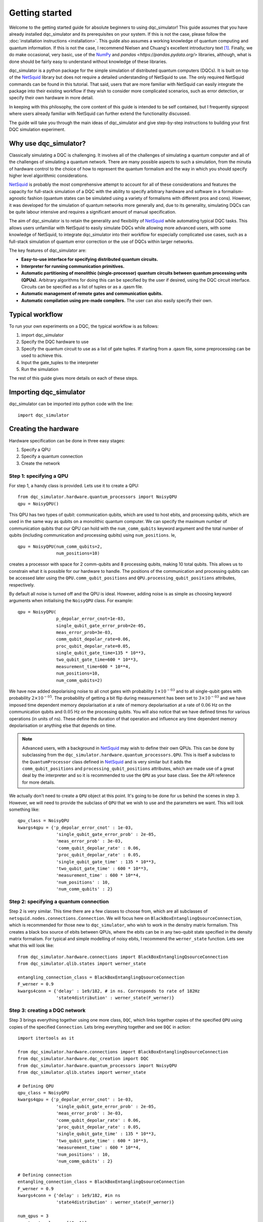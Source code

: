 ***************
Getting started
***************

Welcome to the getting started guide for absolute beginners to using
dqc_simulator! This guide assumes that you have already installed 
dqc_simulator and its prerequisites on your system. If this is not 
the case, please follow the 
:doc:`installation instructions <installation>`. This guide also assumes  
a working knowledge of quantum computing and quantum information. 
If this is not the case, I recommend Nielsen and Chuang's excellent
introductory text [1]_. Finally, we do make occasional, very basic, use of the 
`NumPy <https://numpy.org/>`_ and `pandas <https://pandas.pydata.org/>` libraries,
although, what is done should be fairly easy to understand without knowledge of 
these libraries.

dqc_simulator is a python package for the simple simulation of 
distributed quantum computers (DQCs). It is built on top of the
`NetSquid <https://netsquid.org/>`_ library but does not require 
a detailed understanding of NetSquid to use. The only required 
NetSquid commands can be found in this tutorial. That said, users that 
are more familiar with NetSquid can easily integrate the package 
into their existing workflow if they wish to consider more complicated
scenarios, such as error detection, or specify their own hardware in 
more detail. 

In keeping with this philosophy, the core content of this guide is 
intended to be self contained, but I frequently signpost where users
already familiar with NetSquid can further extend the functionality
discussed.

The guide will take you through the main ideas of dqc_simulator and 
give step-by-step instructions to building your first DQC simulation experiment.

Why use dqc_simulator?
======================

Classically simulating a DQC is challenging. It involves all of the challenges of simulating 
a quantum computer and all of the challenges of simulating a quantum network. There are many
possible aspects to such a simulation, from the minutia of hardware control to the choice 
of how to represent the quantum formalism and the way in which you should specify higher 
level algorithmic considerations.

`NetSquid <https://netsquid.org/>`_ is probably the most comprehensive attempt to account 
for all of these considerations and features the capacity for full-stack simulation of a 
DQC with the ability to specify arbitrary hardware and software in a formalism-agnostic 
fashion (quantum states can be simulated using a variety of formalisms with different pros
and cons). However, it was developed 
for the simulation of quantum networks more generally and, due to its generality, simulating
DQCs can be quite labour intensive and requires a significant amount of manual specification.

The aim of dqc_simulator is to retain the generality and flexibility of 
`NetSquid <https://netsquid.org/>`_ while automating typical DQC tasks. This allows 
users unfamiliar with NetSquid to easily simulate DQCs while allowing more advanced users,
with some knowledge of NetSquid, to integrate dqc_simulator into their workflow for 
especially complicated use cases, such as a full-stack simulation of quantum error correction
or the use of DQCs within larger networks. 

The key features of dqc_simulator are:

*  **Easy-to-use interface for specifying distributed quantum circuits.**
*  **Interpreter for running communication primitives.**
*  **Automatic partitioning of monolithic (single-processor)**
   **quantum circuits between quantum processing units (QPUs).** Arbitrary
   algorithms for doing this can be specified by the user
   if desired, using the DQC circuit interface. Circuits
   can be specified as a list of tuples or as a .qasm
   file.
*  **Automatic management of remote gates and communication qubits.**
*  **Automatic compilation using pre-made compilers.** The user
   can also easily specify their own.

Typical workflow
================

To run your own experiments on a DQC, the typical workflow is as 
follows:

1. import dqc_simulator
2. Specify the DQC hardware to use
3. Specify the quantum circuit to use as a list of gate tuples. If starting from a 
   .qasm file, some preprocessing can be used to achieve this.
4. Input the gate_tuples to the interpreter
5. Run the simulation 

The rest of this guide gives more details on each of these steps. 

Importing dqc_simulator
=======================

dqc_simulator can be imported into python code with the line: ::

       import dqc_simulator

Creating the hardware
=====================

Hardware specification can be done in three easy stages:

1. Specify a QPU
2. Specify a quantum connection
3. Create the network

Step 1: specifying a QPU
------------------------

For step 1, a handy class is provided. Lets use it to create a 
QPU: ::

      from dqc_simulator.hardware.quantum_processors import NoisyQPU
      qpu = NoisyQPU()

This QPU has two types of qubit: communication qubits, which 
are used to host ebits, and processing qubits, which are used in 
the same way as qubits on a monolithic quantum computer. We can specify
the maximum number of communication qubits that our QPU can hold
with the ``num_comm_qubits`` keyword argument and the total number 
of qubits (including communication and processing qubits) using
``num_positions``. Ie, ::

   qpu = NoisyQPU(num_comm_qubits=2,
                  num_positions=10)

creates a processor with space for 2 comm-qubits and 8 processing 
qubits, making 10 total qubits. This allows us to constrain what 
it is possible for our hardware to handle. The positions of the 
communication and processing qubits can be accessed later
using the ``QPU.comm_qubit_positions`` and 
``QPU.processing_qubit_positions`` attributes, respectively.

By default all noise is turned off and the QPU is ideal. However,
adding noise is as simple as choosing keyword arguments when 
initialising the ``NoisyQPU`` class. For example: ::

   qpu = NoisyQPU(
                  p_depolar_error_cnot=1e-03,
                  single_qubit_gate_error_prob=2e-05,
                  meas_error_prob=3e-03,
                  comm_qubit_depolar_rate=0.06,
                  proc_qubit_depolar_rate=0.05,
                  single_qubit_gate_time=135 * 10**3,
                  two_qubit_gate_time=600 * 10**3,
                  measurement_time=600 * 10**4, 
                  num_positions=10,
                  num_comm_qubits=2)

We have now added depolarising noise to all cnot gates with 
probability :math:`1 \times 10^{-03}` and to all single-qubit 
gates with probability :math:`2 \times 10^{-05}`. The probability
of getting a bit flip during measurement has been set to 
:math:`3 \times 10^{-03}` and we have imposed time dependent 
memory depolarisation at a rate of memory depolarisation at a 
rate of :math:`0.06` Hz on the communication qubits and 
:math:`0.05` Hz on the processing qubits. You will also
notice that we have defined times for various operations (in 
units of ns). These define the duration of that operation and
influence any time dependent memory depolarisation or anything 
else that depends on time.
   
.. note::
   Advanced users, with a background in
   `NetSquid <https://netsquid.org/>`_ may wish to define their
   own QPUs. This can be done by subclassing from the
   ``dqc_simulator.hardware.quantum_processors.QPU``. This is itself
   a subclass to the ``QuantumProcessor`` class defined in 
   `NetSquid <https://netsquid.org/>`_ and is very similar but 
   it adds the ``comm_qubit_positions`` and 
   ``processing_qubit_positions`` attributes, which are made use 
   of a great deal by the interpreter and so it is recommended 
   to use the ``QPU`` as your base class. See the API reference for
   more details.

We actually don't need to create a ``QPU`` object at this point. 
It's going to be done for us behind the scenes in step 3.
However, we will need to provide the subclass of 
``QPU`` that we wish to use and the parameters we want. This 
will look something like: ::

      qpu_class = NoisyQPU
      kwargs4qpu = {'p_depolar_error_cnot' : 1e-03,
                     'single_qubit_gate_error_prob' : 2e-05,
                     'meas_error_prob' : 3e-03,
                     'comm_qubit_depolar_rate' : 0.06,
                     'proc_qubit_depolar_rate' : 0.05,
                     'single_qubit_gate_time' : 135 * 10**3,
                     'two_qubit_gate_time' : 600 * 10**3,
                     'measurement_time' : 600 * 10**4, 
                     'num_positions' : 10,
                     'num_comm_qubits' : 2}

Step 2: specifying a quantum connection
---------------------------------------

Step 2 is very similar. This time there are a few classes to choose from,
which are all subclasses of ``netsquid.nodes.connections.Connection``.
We will focus here on ``BlackBoxEntanglingQsourceConnection``, which is 
recommended for those new to ``dqc_simulator``, who wish to work in 
the densitry matrix formalism. This creates a black box source of 
ebits between QPUs, where the ebits can be in any two-qubit state
specified in the density matrix formalism. For typical and simple  
modelling of noisy ebits, I recommend the ``werner_state`` function. 
Lets see what this will look like: ::

      from dqc_simulator.hardware.connections import BlackBoxEntanglingQsourceConnection
      from dqc_simulator.qlib.states import werner_state

      entangling_connection_class = BlackBoxEntanglingQsourceConnection
      F_werner = 0.9
      kwargs4conn = {'delay' : 1e9/182, # in ns. Corresponds to rate of 182Hz
                     'state4distribution' : werner_state(F_werner)}

.. _creating_a_dqc_network:

Step 3: creating a DQC network
------------------------------

Step 3 brings everything together using one more class,
``DQC``, which links together copies of the specified
``QPU`` using copies of the specified ``Connection``. Lets bring everything 
together and see ``DQC`` in action: ::

      import itertools as it

      from dqc_simulator.hardware.connections import BlackBoxEntanglingQsourceConnection
      from dqc_simulator.hardware.dqc_creation import DQC
      from dqc_simulator.hardware.quantum_processors import NoisyQPU
      from dqc_simulator.qlib.states import werner_state

      # Defining QPU
      qpu_class = NoisyQPU
      kwargs4qpu = {'p_depolar_error_cnot' : 1e-03,
                     'single_qubit_gate_error_prob' : 2e-05,
                     'meas_error_prob' : 3e-03,
                     'comm_qubit_depolar_rate' : 0.06,
                     'proc_qubit_depolar_rate' : 0.05,
                     'single_qubit_gate_time' : 135 * 10**3,
                     'two_qubit_gate_time' : 600 * 10**3,
                     'measurement_time' : 600 * 10**4, 
                     'num_positions' : 10,
                     'num_comm_qubits' : 2}

      # Defining connection
      entangling_connection_class = BlackBoxEntanglingQsourceConnection
      F_werner = 0.9
      kwargs4conn = {'delay' : 1e9/182, #in ns
                     'state4distribution' : werner_state(F_werner)}

      num_qpus = 3
      quantum_topology = [(0, 1)]
      classical_topology = list(it.combinations(range(3), 2))
      dqc = DQC(entangling_connection_class, num_qpus,
                  quantum_topology, classical_topology,
                  qpu_class=qpu_class,
                  **kwargs4qpu, **kwargs4conn)

This creates a distributed quantum computer (``DQC``) with three 
QPUs, two of which are connected by an entangling connection 
over which ebits can be distributed. All of the qubits are 
connected classically. Alternative network topologies can 
be specified by changing the ``quantum_topology`` and 
``classical_topology`` arguments.

Behind the scenes, QPUs have been assigned to network nodes
which conventionally have the names 'node_ii' for where ii
is an integer between 0 and ``num_qpus`` - 1. These nodes 
can be accessed using the ``DQC.nodes`` attribute.

Creating the software
=====================

Now we have the hardware made, we want to make some software 
to run on it. dqc_simulator facilitates two ways of specifying
distributed quantum circuits: either a pre-partioned circuit can be specified
or a monolithic quantum circuit can be specified, which will be 
partitioned for you. We will start with the former option.

Partitioned circuit
-------------------

Specifying a partitioned circuit
^^^^^^^^^^^^^^^^^^^^^^^^^^^^^^^^

Partitioned quantum circuits are specified as lists of gate
tuples. The following types of tuples are allowed:

1. **For single-qubit gate**: (``gate_instr``, ``qubit_index``, ``node_name``)
2. **For local two-qubit gate**: (``gate_instr``, ``qubit_index0``, ``node_name0``, ``qubit_index1``, ``node_name1``)
3. **For remote two-qubit gate**: (``gate_instr`` or ``gate_instrs``, ``qubit_index0``, ``node_name0``, ``qubit_index1``, ``node_name1``, ``scheme``)

where

* ``gate_instr`` : ``netsquid.components.instructions.Instruction``
   The quantum gate to use. For the ``NoisyQPU`` defined earlier, 
   the allowed instructions are:

   * ``netsquid.components.instructions.INSTR_INIT`` which initialises a qubit or qubits,
     each in the state :math:`|0\rangle`. 
   * ``netsquid.components.instructions.INSTR_H`` : the Hadamard gate.
   * ``netsquid.components.instructions.INSTR_X`` : the Pauli X gate.
   * ``netsquid.components.instructions.INSTR_Z`` : the Pauli Z gate.
   * ``netsquid.components.instructions.INSTR_S`` : the S, or phase, gate.
   * ``dqc_simulator.qlib.gates.INSTR_S_DAGGER`` : the hermitian conjugate of the S gate.
   * ``netsquid.components.instructions.INSTR_T`` : the T gate, or :math:`\frac{\pi}{8}`, gate.
   * ``dqc_simulator.qlib.gates.INSTR_T_DAGGER`` : the hermitian conjugate of the T gate.
   * ``netsquid.components.instructions.INSTR_CNOT`` : the CNOT gate.
   * ``netsquid.components.instructions.INSTR_CZ`` : the CZ gate.
   * ``netsquid.components.instructions.INSTR_MEASURE`` : a computational basis measurement
   * ``dqc_simulator.qlib.gates.INSTR_SINGLE_QUBIT_UNITARY`` : which allows advanced users 
     to specify an arbitary single remote gate by specifying an 
     operation. See ``netsquid.components.qprogram.QuantumProgram.apply``.   
   * ``netsquid.components.instructions.INSTR_SWAP``. The SWAP gate. This is implemented 
     using three CNOT gates. See Fig. 1.7 of Ref. [1]_.
   * ``dqc_simulator.qlib.gates.INSTR_TWO_QUBIT_UNITARY`` : similar to
     ``INSTR_SINGLE_QUBIT_UNITARY`` but for two qubit gates.
   * ``dqc_simulator.qlib.gates.INSTR_SINGLE_QUBIT_NEGLIBIBLE_TIME`` : similar to 
     ``INSTR_SINGLE_QUBIT_UNITARY`` but for ideal and almost instantaneous single-qubit gates.
   * ``dqc_simulator.qlib.gates.INSTR_TWO_QUBIT_NEGLIGIBLE_TIME`` : similar to 
     ``INSTR_SINGLE_QUBIT_NEGLIBIBLE_TIME`` but for two qubit gates.
* ``qubit_index`` or ``qubit_index_ii`` for :math:`ii \in \{0, 1\}` : int or list of int
   The index of qubit to act the gate instruction on. If the ``gate_instr`` is 
   ``instr.INSTR_INIT`` a list of qubits can be used. Communication qubits are 
   specified with the index -1. However, in most cases only processing qubit 
   indices should be used, even for remote gates. Either way, the interpreter 
   discussed in the next section will automatically handle which communication
   qubits are used.
* ``node_name`` or ``node_name_ii`` : str
   The QPU node to act on. This is the QPU node where the qubit specified by the 
   preceding ``qubit_index`` resides.
* ``scheme`` : str
   The type of remote gate to use. The options are: 'cat', '1tp', '2tp', 'tp_safe'. See Fig. 
   2 of Ref. [2]_ for more details. 'cat' and 'TP-safe' are often alternatively referred to as 
   'telegate' and 'teledata', respectively in the literature. Be aware that '1tp' and '2tp'
   do not leave qubits where they started off.
* ``gate_instrs`` : list of tuples
   Local gates that should applied during a remote gate prior to disentangling for 
   'cat' or teleporting back for 'tp_safe'. This allows compound remote gates to be 
   defined. The tuples should have the form specified for type 1 or type 2 gate tuples 
   defined above (ie, for local single or two-qubit gates).

Running a partitioned circuit
^^^^^^^^^^^^^^^^^^^^^^^^^^^^^

Once the partitioned circuit has been specified, it is easy to run. ``dqc_simulator`` 
defines an interpreter for pre-partitioned circuits called ``DQCMasterProtocol``.

If we create the hardware as above, we can run a quantum circuit on it as follows: ::

      import netsquid as ns
      from netsquid.components import instructions as instr

      from dqc_simulator.software.dqc_control import DQCMasterProtocol

      # Defining the gates 
      gate_tuples = [(instr.INSTR_INIT, range(2, 5), 'node_0'),
                     (instr.INSTR_INIT, range(2, 5), 'node_1'),
                     (instr.INSTR_INIT, range(2, 5), 'node_2'),
                     (instr.INSTR_H, 2, 'node_0'),
                     (instr.INSTR_CNOT, 2, 'node_0', 2, 'node_1', 'cat')]

      # Running the circuit
      protocol = DQCMasterProtocol(gate_tuples, nodes=dqc.nodes)
      protocol.start()
      ns.sim_run()

This has run the simulation but right now we have not taken any results. Users 
familiar with NetSquid will know that we can see the changes we have made 
by inspecting the hardware. See the NetSquid 
`tutorial <https://docs.netsquid.org/latest-release/tutorial.intro.html>`_. However,
as NetSquid users will also know, this is not necessary. We will explore how to 
take simulation results in a :ref:`later section <taking_simulation_results>`.

Starting with a monolithic circuit in openQASM 2.0
--------------------------------------------------

When starting with a monolithic circuit defined in openQASM 2.0, some processing is needed
to get gate_tuples like the ones in the previous section.

For this demonstration, please put an openQASM 2.0 (.qasm) file and the include (.inc) file
that the .qasm file will import with the include statement in your working directory or 
any other accessible directory whose path you know.
I will be using a file, defining a GHZ generation circuit, from
`MQT Bench benchmarking suite <https://www.cda.cit.tum.de/mqtbench/>` which can be 
downloaded by following the `link <https://www.cda.cit.tum.de/mqtbench/>` and 
selecting the ``GHZ State`` box under the ``Benchmark Selection`` section and 
the ``Qiskit`` box in the ``Target-independent level`` subsection of the 
``Abstraction Level Selection`` section before clicking the 
``Download selected Benchmarks`` button.

With this done, we can convert the .qasm file to a form that dqc\_simulator will understand
as follows: ::

      import netsquid as ns

      # from dqc_simulator.software.ast2dqc_circuit import Ast2DqcCircuitTranslator
      from dqc_simulator.software.compiler_preprocessing import preprocess_qasm_to_compilable_monolithic as preprocess
      from dqc_simulator.software.dqc_control import DQCMasterProtocol
      from dqc_simulator.software.partitioner import ( 
         first_come_first_served_qubits_to_qpus as allocate,
         partition_gate_tuples as partition)
      from dqc_simulator.software.qasm2ast import qasm2ast

      # import .qasm file and convert to gate_tuples for monolithic_circuit
      filepath = 'ghz_indep_qiskit_5.qasm' # assuming this is in current working directory
      include_path='.' # assuming qelib1.inc is in current working directory
      dqc_circuit = preprocess(filepath, include_path=include_path)
      monolithic_circuit = dqc_circuit.ops # gate_tuples

      # Determine allocation of processing qubits to QPUs
      old_to_new_lookup, proc_qubit_allocation4each_qpu = allocate(
         monolithic_circuit, list(dqc.nodes.values()))

      # Partition according to the previously defined qubit allocation
      scheme = 'cat' # the remote gate scheme to use
      partitioned_gate_tuples = partition(monolithic_circuit, 
                                          dqc, # defined earlier in tutorial
                                          scheme, 
                                          old_to_new_lookup,
                                          proc_qubit_allocation4each_qpu)

``partitioned_gate_tuples`` can then be used exactly like ``gate_tuples`` in the 
previous section.

Please note that ``first_come_first_served_qubits_to_qpus`` will allocate to QPUs
one at a time until there are no more qubits to allocate. If a different allocation
strategy is desired then one should add a different allocation strategy to the 
``software.partitioner`` module.

Also note that if you wish to a simulation with the above code you will need 
to change the quantum topology to all_to_all. Only the quantum_topology
line needs changed in the :ref:`relevant <creating_a_dqc_network>` hardware section.

.. _taking_simulation_results:

Taking simulation results 
=========================

For simple experiments, in which we only want to know the output fidelity of a 
quantum circuit relative to the ideal case, we can use the 
``dqc_simulator.util.helper.get_data_collector`` function. This creates a 
``netsquid.util.datacollector.DataCollector`` object already set-up to take fidelity 
results at the end of the experiment. Using the interpreter protocol and hardware we 
defined previously,  it is set up as follows :: 

   import numpy as np

   from dqc_simulator.util.helper import get_data_collector

   # Retrieving QPU nodes from DQC
   node_0 = dqc.get_node('node_0')
   node_1 = dqc.get_node('node_1')

   qubit_indices_2b_checked = [(2, node_0), (2, node_1)]
   desired_state = np.sqrt(1/2) * np.array([[1],[0], [0], [1]])
   dc = get_data_collector(protocol, qubit_indices_2b_checked,
               desired_state)

.. note::

   Users familiar with NetSquid can take more abitrary results by defining their 
   own ``netsquid.util.datacollector.DataCollector``. As the name suggests, 
   the interpreter, ``DQCMasterProtocol`` is simply a subclass of 
   ``netsquid.protocols.protocol.Protocol`` (or more precisely 
   ``netsquid.protocols.nodeprotocols.LocalProtocol``) and so it will send a 
   ``netsquid.protocols.protocol.Signals.FINISHED`` signal when the distributed 
   quantum circuit has finished running, which can be used to trigger the 
   collection of data.

This would check that the experiment that we defined earlier does produce the 
desired Bell state between qubit 2 on node_0 and node_1. It's worth knowing that 
NetSquid does provide a variety of predefined states in their 
``netsquid.qubits.ketstates`` module, which can save time when defining the 
``desired_state`` variable.

To access the collected results we can simply use the 
``DataCollector.dataframe`` attribute to retrieve a ``pandas.DataFrame``, ie: ::

   results = dc.dataframe

If you do not know how to use pandas and do not wish to learn then I suggest 
simply specifying a ``filename`` (including the path to reach that file) as as a string and
exporting to an Excel file or csv as follows: ::

   # For exporting to Excel
   filename = '<path>/results.xlsx' # replace <path> with desired path to file
   results.to_excel(filename)

   # For exporting to csv
   filename = '<path>/results.csv'
   results.to_csv(filename)

Running a full experiment
=========================

We now have all the tools needed to simulate an arbitary distributed quantum 
circuit on emulated DQC hardware. Lets bring everything that we have learned 
together to run a quantum experiment and take results for it: ::

   import itertools as it

   import netsquid as ns
   from netsquid.components import instructions as instr
   from netsquid.qubits import QFormalism, ketstates as ks
   import numpy as np

   from dqc_simulator.hardware.connections import BlackBoxEntanglingQsourceConnection
   from dqc_simulator.hardware.dqc_creation import DQC
   from dqc_simulator.hardware.quantum_processors import NoisyQPU
   from dqc_simulator.qlib.states import werner_state
   from dqc_simulator.software.dqc_control import DQCMasterProtocol
   from dqc_simulator.util.helper import get_data_collector

   def setup_hardware(F_werner=1,
                     p_depolar_error_cnot=0, single_qubit_gate_error_prob=0,
                     meas_error_prob=0, memory_depolar_rate=0):
      ent_dist_rate=182 # Hz
      
      # Defining QPU
      qpu_class = NoisyQPU
      kwargs4qpu = {'p_depolar_error_cnot' : p_depolar_error_cnot,
                     'single_qubit_gate_error_prob' : single_qubit_gate_error_prob,
                     'meas_error_prob' : meas_error_prob,
                     'comm_qubit_depolar_rate' : memory_depolar_rate,
                     'proc_qubit_depolar_rate' : memory_depolar_rate,
                     'single_qubit_gate_time' : 135 * 10**3,
                     'two_qubit_gate_time' : 600 * 10**3,
                     'measurement_time' : 600 * 10**4,
                     'num_positions' : 10,
                     'num_comm_qubits' : 2}
      
      # Defining connection
      entangling_connection_class = BlackBoxEntanglingQsourceConnection
      kwargs4conn = {'delay' : 1e9/ent_dist_rate, #1e9 used because ent_dist_rate in Hz
                     'state4distribution' : werner_state(F_werner)}

      # Setting up the hardware
      num_qpus = 3
      quantum_topology = [(0, 1)]
      classical_topology = list(it.combinations(range(3), 2))
      dqc = DQC(entangling_connection_class, num_qpus,
                  quantum_topology, classical_topology,
                  qpu_class=qpu_class,
                  **kwargs4qpu, **kwargs4conn)
      return dqc
      
   def setup_sim(dqc):
      # Retrieving QPU nodes from DQC
      node_0 = dqc.get_node('node_0')
      node_1 = dqc.get_node('node_1')
      node_2 = dqc.get_node('node_2')
      
      # Identifying the processing qubits that we wish to initialise
      qubits0 = node_0.qmemory.processing_qubit_positions[0:3]
      qubits1 = node_1.qmemory.processing_qubit_positions[0:3]
      qubits2 = node_2.qmemory.processing_qubit_positions[0:3]
      
      # Defining the gates
      gate_tuples = [(instr.INSTR_INIT, qubits0, node_0.name),
                     (instr.INSTR_INIT, qubits1, node_1.name),
                     (instr.INSTR_INIT, qubits2, node_2.name),
                     (instr.INSTR_H, qubits0[0], node_0.name),
                     (instr.INSTR_CNOT, qubits0[0], node_0.name, qubits1[0], node_1.name, 'cat')]
      
      # Setting up the software
      protocol = DQCMasterProtocol(gate_tuples, nodes=dqc.nodes)
      
      # Preparing data collection
      qubit_indices_2b_checked = [(qubits0[0], node_0), (qubits1[0], node_1)]
      desired_state = np.sqrt(1/2) * np.array([[1],[0], [0], [1]])
      dc = get_data_collector(protocol, qubit_indices_2b_checked,
                              desired_state)
      return protocol, dc

   def take_experimental_shot(F_werner=1, p_depolar_error_cnot=0, single_qubit_gate_error_prob=0,
                              meas_error_prob=0, memory_depolar_rate=0):

      # Setting the formalism used to the density matrix formalism
      ns.set_qstate_formalism(QFormalism.DM)
      
      # Restting the state of the simulation (this is good practice)
      ns.sim_reset()

      # Setting up the hardware, software and data collection
      dqc = setup_hardware(F_werner=F_werner, p_depolar_error_cnot=p_depolar_error_cnot,
                           single_qubit_gate_error_prob=single_qubit_gate_error_prob,
                           meas_error_prob=meas_error_prob, memory_depolar_rate=memory_depolar_rate)
      protocol, dc = setup_sim(dqc)
      
      # Running the circuit
      protocol.start()
      ns.sim_run()
      fidelity = dc.dataframe['fidelity'].iloc[0]
      return fidelity
   print(take_experimental_shot()) 
   print(take_experimental_shot(F_werner=0.9,
                                p_depolar_error_cnot=1e-03,
                                single_qubit_gate_error_prob=2e-05,
                                meas_error_prob=3e-03,
                                memory_depolar_rate=0.055)) 
   #Expected result: 
   #1.0000....
   #0.8921630426886507

There we have it! We have simulated a distributed quantum circuit on noisy hardware 
and ascertained the output fidelity of the result.

You may have noticed that, in addition to breaking the code into functions, we have made
a few tweaks and additions relative to the 
previous sections. The first of these is that we have set the quantum formalism used, 
with the code: ::

   import netsquid as ns
   from netsquid.qubits.qformalism import QFormalism

   ns.set_qstate_formalism(QFormalism.DM)

One of the advantages of NetSquid is that it is 
formalism agnostic and so in general, the same hardware and software can be evaluated
using very different representations of the quantum state behind the scenes. Here,
we have chosen to use the density matrix formalism instead of the default ket vector 
representation. Also available are the stabiliser formalism and graph states with 
local cliffords, as well as a different implemention of the density matrix formalism 
using sparse clifford gates. See the NetSquid `documentation <https://docs.netsquid.org/latest-release/api_qubits/netsquid.qubits.qformalism.html#netsquid.qubits.qformalism.QFormalism>`_
for more details.  

dqc_simulator aims to retain this formalism agnostic approach where possible however, 
sometimes it is convenient to specialise to a specific formalism, so that the interface
is simpler. This was done implicitly when specifying the hardware above as 
``BlackBoxEntanglingQsourceConnection`` is intended to distribute ebits whose 
state is specified in the density matrix formalism without worrying about the 
physical details of how this state would be produced. Alternative options can be 
found in the ``dqc_simulator.hardware.connections`` module.

.. todo::

   Refactor things in the connections module that appear only as functions to classes.
   I will need to retain the unpythonic functions for backwards compatability although maybe
   not for a public facing fork of the simulator.

The other big change relative to previous code is that we have used more attributes of the 
hardware to make keeping track of which qubits are processing qubits much easier. 
Specifically, we used the code: ::

   # Retrieving QPU nodes from DQC
   node_0 = dqc.get_node('node_0')
   node_1 = dqc.get_node('node_1')
   node_2 = dqc.get_node('node_2')

   # Identifying the processing qubits that we wish to initialise
   qubits0 = node_0.qmemory.processing_qubit_positions[0:3]
   qubits1 = node_1.qmemory.processing_qubit_positions[0:3]
   qubits2 = node_2.qmemory.processing_qubit_positions[0:3]

The first code block retrieves the network nodes containing the QPUs while 
the second block accesses the QPUs directly using the ``netsquid.nodes.node.Node.qmemory``
attribute to retrieve the QPU and then retrieves the positions of the processing 
qubits for each QPU, as discussed in the hardware section above. Notice that at no 
point was it necessary to worry about what the communication qubits are doing. This 
is a general feature of the 'cat' and 'tp_safe' schemes and greatly simplifies many
simulations. Achieving this functionality was one of the motivations for creating
the dqc_simulator package.

Many experiments can be done by simply tweaking the code in this section. However, the 
dqc_simulator package offers a great deal more functionality and flexibility than 
what has been discussed in this guide. Please see the API reference for more details.

.. warning::

   Due to a `bug <https://forum.netsquid.org/viewtopic.php?t=1185>`_ in NetSquid itself, 
   which causes certain NetSquid objects to not be correctly garbage collected, 
   repeated simulations within the same call to the Python interpreter can eat up more and
   more RAM. This typically is not noticeable but can cause larger simulations to crash
   and you may also notice that the time taken to repeat the same experiment does not
   always scale linearly. The developers of NetSquid have been informed of the bug, but, 
   until the bug is fixed, it can be worthwhile to run experimental shots inside a 
   subprocess if repeated simulation runs are taken. This can be done using the 
   subprocess package from the Python standard library. I describe how I go about 
   doing this in more detail below.

To circumvent the but referenced in the warning above I use the code: ::

   import pickle
   import subprocess

   class SafeShot():
    """
    Static class encapsulating needed to take an experimental shot safely
    inside a subprocess 
    to circumvent a NetSquid bug preventing some NetSquid objects, such as 
    QuantumProcessor and Protocol, being garbage collected at the end of sim 
    runs.

    Notes
    -----
    The NetSquid bug that motivates this class causes RAM usage to continuously 
    climb between simulation runs. This can cause simulations to crash, due to 
    exceeding the RAM of the hardware. It also means that the simulation time does
    not climb linearly with the number of simulation runs because the pressure on 
    the RAM slows things down. This makes predicting the run time challenging and 
    perhaps even impossible. See https://forum.netsquid.org/viewtopic.php?t=1185
    for more details.

    The core idea of the class is to run experimental
    shots within their own subprocess, which means that memory is forcibly 
    reclaimed after each simulation run. In this way, the issues caused by the 
    NetSquid bug are circumvented and all objects are overwritten, as intended, 
    between simulation runs.

    Unfortunately, this approach requires the creation of a new module for each 
    shot-taking function used, so as to facilitate the creation of a safe shot.
    """
    # Setting useful directory names and filenames as class attributes
    home_dir = # insert path here
    code_base_root = home_dir + # insert path here
    data_storage_root = home_dir + # insert path here 
    safe_shot_root = data_storage_root + 'safe_shot/'
    scripts_root = code_base_root + # relative path to script running experimental shot
    
    # Defining lookup table of take_shot functions to the corresponding 
    # filenames
    take_shot_funcs2filenames = {
         take_shot : scripts_root + 'take_shot.py',}
        
    @classmethod
    def get_args_filename(cls, pid):
        """
        Retrieve filename for a temporary file used to store arguments.
        
        The arguments are for temporary files used during subprocesses. To 
        facilitate parallelisation, a process ID (`pid`) can be specified to 
        avoid multiple processes trying to access the same files at once.
        
        Parameters
        ----------
        pid : str
            A process ID used to make unique filenames.
            
        Returns
        -------
        str

        """
        return cls.safe_shot_root + f'temp_args_{pid}.pkl'
    
    @classmethod
    def get_kwargs_filename(cls, pid):
        return cls.safe_shot_root + f'temp_kwargs_{pid}.pkl'
    
    @classmethod
    def get_data_filename(cls, pid):
        return cls.safe_shot_root + f'data_{pid}.csv'
        
    @classmethod
    def take_safe_shot(cls, take_shot_func, *args, pid='0', **kwargs):
        # Save serialised args and kwargs to temporary files
        with open(cls.get_args_filename(pid), 'wb') as f:
            pickle.dump(args, f)
        with open(cls.get_kwargs_filename(pid), 'wb') as f:
            pickle.dump(kwargs, f)

        # Run the sim as a subprocess, which involves calling another script, 
        # and pass it the pid
        subprocess.run(['python',
                        cls.take_shot_funcs2filenames[take_shot_func]],
                       check=True, timeout=10,
                       capture_output=False,
                       text=True, input=pid) 
        
        #retrieving the data from temp files created by the subprocess
        data = pandas.read_csv(cls.get_data_filename(pid))
        return data

This requires the creation of a take_shot.py script within your file system
which can be run as a subprocess. When the subprocess finishes, the system 
will reclaim all of the memory it used, regardless of what python garbage
collection is doing. An example take_shot script would be: ::

   import pickle
   import sys

   from netsquid.qubits.qformalism import QFormalism, set_qstate_formalism

   # In next line replace <source of your scripts> with the 
   # module that you have defined the SafeShot and take_shot functions
   from <source of your scripts> import SafeShot, take_shot

   #the following needs to be set here and in the script calling this one. TO DO:
   #avoid this.
   set_qstate_formalism(QFormalism.DM)

   # Retrieving process ID of main process from which this script was called as a 
   # subprocess
   pid = sys.stdin.read()

   #retrieving args and kwargs from parent process
   with open(SafeShot.get_args_filename(pid), 'rb') as f:
      args = pickle.load(f)
   with open(SafeShot.get_kwargs_filename(pid), 'rb') as f:
      kwargs = pickle.load(f)

   data = take_shot(*args, **kwargs)
   data.to_csv(SafeShot.get_data_filename(pid))

As noted above, all of this is only useful/necessary when taking repeated 
shots. When working in the density matrix formalism, this is not always 
necessary but it may be if you wish to vary the noise parameters. For 
small sims, it is often possible to get away without using it.

References
----------

.. [1] M. Nielsen and I. Chuang, Quantum Computation and Quantum 
       Information, 10th ed. (Cambridge University Press, 2010).
.. [2] K Campbell, A Lawey and M Razavi, Quantum data centres: a simulation-based 
       comparative noise analysis, Quantum Science and Technology, 10, 015052,
       DOI: 10.1088/2058-9565/ad9cb8


